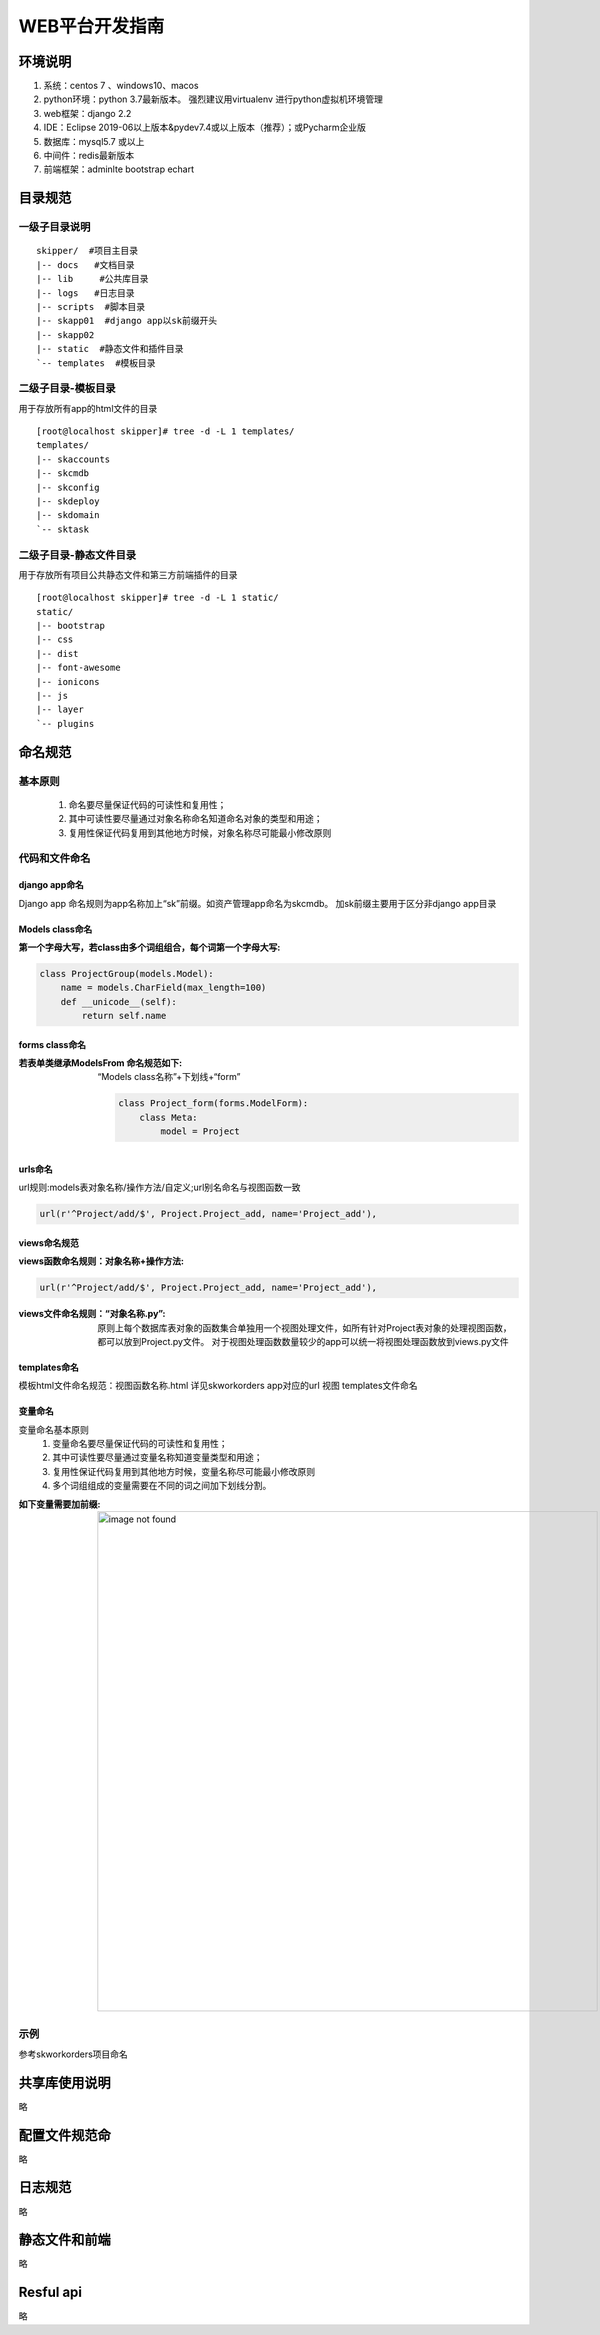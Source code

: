 WEB平台开发指南
==============================


环境说明
------------------------------
#. 系统：centos 7 、windows10、macos
#. python环境：python 3.7最新版本。 强烈建议用virtualenv 进行python虚拟机环境管理
#. web框架：django 2.2
#. IDE：Eclipse 2019-06以上版本&pydev7.4或以上版本（推荐）；或Pycharm企业版
#. 数据库：mysql5.7 或以上
#. 中间件：redis最新版本
#. 前端框架：adminlte bootstrap echart


 

目录规范
------------------------------

一级子目录说明
^^^^^^^^^^^^^^^^^^^^^^^^^^^^^^

::

	skipper/  #项目主目录
	|-- docs   #文档目录
	|-- lib     #公共库目录
	|-- logs   #日志目录
	|-- scripts  #脚本目录
	|-- skapp01  #django app以sk前缀开头
	|-- skapp02  
	|-- static  #静态文件和插件目录
	`-- templates  #模板目录


二级子目录-模板目录
^^^^^^^^^^^^^^^^^^^^^^^^^^^^^^

用于存放所有app的html文件的目录

::

	[root@localhost skipper]# tree -d -L 1 templates/
	templates/
	|-- skaccounts
	|-- skcmdb
	|-- skconfig
	|-- skdeploy
	|-- skdomain
	`-- sktask


二级子目录-静态文件目录
^^^^^^^^^^^^^^^^^^^^^^^^^^^^^^

用于存放所有项目公共静态文件和第三方前端插件的目录

::

	[root@localhost skipper]# tree -d -L 1 static/
	static/
	|-- bootstrap
	|-- css
	|-- dist
	|-- font-awesome
	|-- ionicons
	|-- js
	|-- layer
	`-- plugins



命名规范
------------------------------

基本原则
^^^^^^^^^^^^^^^^^^^^^^^^^^^^^^

 #. 命名要尽量保证代码的可读性和复用性；
 #. 其中可读性要尽量通过对象名称命名知道命名对象的类型和用途；
 #. 复用性保证代码复用到其他地方时候，对象名称尽可能最小修改原则

代码和文件命名
^^^^^^^^^^^^^^^^^^^^^^^^^^^^^^

django app命名
""""""""""""""""""""""""

Django app 命名规则为app名称加上“sk”前缀。如资产管理app命名为skcmdb。
加sk前缀主要用于区分非django app目录



Models  class命名
""""""""""""""""""""""""

:第一个字母大写，若class由多个词组组合，每个词第一个字母大写:

.. code-block:: python

	class ProjectGroup(models.Model):
	    name = models.CharField(max_length=100)   
	    def __unicode__(self):
	        return self.name
	        

forms class命名
""""""""""""""""""""""""

:若表单类继承ModelsFrom 命名规范如下:
	
	“Models class名称”+下划线+“form”
	
	.. code-block:: python
	
		class Project_form(forms.ModelForm):
		    class Meta:
		        model = Project

urls命名
""""""""""""""""""""""""

url规则:models表对象名称/操作方法/自定义;url别名命名与视图函数一致

.. code-block:: python

	url(r'^Project/add/$', Project.Project_add, name='Project_add'),

views命名规范
""""""""""""""""""""""""

:views函数命名规则：对象名称+操作方法:

.. code-block:: python

	url(r'^Project/add/$', Project.Project_add, name='Project_add'),

:views文件命名规则：“对象名称.py”:

	原则上每个数据库表对象的函数集合单独用一个视图处理文件，如所有针对Project表对象的处理视图函数，都可以放到Project.py文件。
	对于视图处理函数数量较少的app可以统一将视图处理函数放到views.py文件

templates命名
""""""""""""""""""""""""

模板html文件命名规范：视图函数名称.html
详见skworkorders app对应的url 视图 templates文件命名


变量命名
""""""""""""""""""""""""

变量命名基本原则
 #. 变量命名要尽量保证代码的可读性和复用性；
 #. 其中可读性要尽量通过变量名称知道变量类型和用途；
 #. 复用性保证代码复用到其他地方时候，变量名称尽可能最小修改原则
 #. 多个词组组成的变量需要在不同的词之间加下划线分割。

:如下变量需要加前缀:

	.. image:: _images/web_norm_var.png
	   :width: 800
	   :alt: image not found

示例
^^^^^^^^^^^^^^^^^^^^^^^^^^^^^^
参考skworkorders项目命名

共享库使用说明
------------------------------
略

配置文件规范命
------------------------------
略

日志规范
------------------------------
略

静态文件和前端
------------------------------
略

Resful api
------------------------------
略
